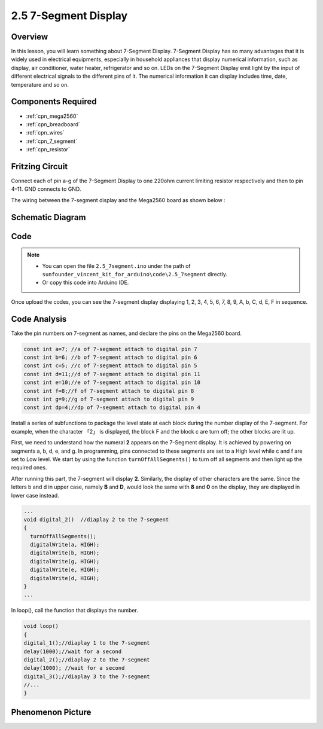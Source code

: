 .. _ar_7_segment:

2.5 7-Segment Display
======================

Overview
--------

In this lesson, you will learn something about 7-Segment Display. 7-Segment Display has so many advantages that it is widely used in electrical equipments, especially in household appliances that display numerical information, such as display, air conditioner, water heater, refrigerator and so on. LEDs on the 7-Segment Display emit light by the input of different electrical signals to the different pins of it. The numerical information it can display includes time, date, temperature and so on.

Components Required
-------------------

.. image:: img/list_2.5.png

* :ref:`cpn_mega2560`
* :ref:`cpn_breadboard`
* :ref:`cpn_wires`
* :ref:`cpn_7_segment`
* :ref:`cpn_resistor`

Fritzing Circuit
------------------

.. image:: img/image429.png

Connect each of pin a-g of the 7-Segment Display to one
220ohm current limiting resistor respectively and then to pin 4–11. GND
connects to GND.

The wiring between the 7-segment display and the Mega2560 board as shown
below :

.. image:: img/image430.png

Schematic Diagram
-----------------

.. image:: img/image431.png

Code
----

.. note::

    * You can open the file ``2.5_7segment.ino`` under the path of ``sunfounder_vincent_kit_for_arduino\code\2.5_7segment`` directly.
    * Or copy this code into Arduino IDE.



.. raw:: html

    <iframe src=https://create.arduino.cc/editor/sunfounder01/c8b782c0-162e-447a-8406-c32a1378cc59/preview?embed style="height:510px;width:100%;margin:10px 0" frameborder=0></iframe>

Once upload the codes, you can see the 7-segment display displaying 1, 2, 3, 4, 5, 6, 7, 8, 9, A, b, C, d, E, F in sequence. 

Code Analysis
-------------

Take the pin numbers on 7-segment as names, and declare the pins on the Mega2560 board.  

.. code-block:: arduino

    const int a=7; //a of 7-segment attach to digital pin 7
    const int b=6; //b of 7-segment attach to digital pin 6
    const int c=5; //c of 7-segment attach to digital pin 5
    const int d=11;//d of 7-segment attach to digital pin 11
    const int e=10;//e of 7-segment attach to digital pin 10
    const int f=8;//f of 7-segment attach to digital pin 8
    const int g=9;//g of 7-segment attach to digital pin 9
    const int dp=4;//dp of 7-segment attach to digital pin 4

Install a series of subfunctions to package the level state at each
block during the number display of the 7-segment. For example, when the
character 「2」 is displayed, the block F and the block c are turn off;
the other blocks are lit up.

.. image:: img/image89.jpeg

First, we need to understand how the numeral **2** appears on the 7-Segment display. It is achieved by powering on segments a, b, d, e, and g. In programming, pins connected to these segments are set to a High level while c and f are set to Low level. We start by using the function ``turnOffAllSegments()`` to turn off all segments and then light up the required ones.

After running this part, the 7-segment will display **2**. Similarly, the display of other characters are the same. Since the letters b and d in upper case, namely **B** and **D**, would look the same with **8** and **0** on the display, they are displayed in lower case instead.

.. code-block:: arduino

   ...
   void digital_2()  //diaplay 2 to the 7-segment
   {
     turnOffAllSegments();
     digitalWrite(a, HIGH);
     digitalWrite(b, HIGH);
     digitalWrite(g, HIGH);
     digitalWrite(e, HIGH);
     digitalWrite(d, HIGH);
   }
   ... 

In loop(), call the function that displays the number.

.. code-block:: arduino

    void loop()
    {
    digital_1();//diaplay 1 to the 7-segment
    delay(1000);//wait for a second
    digital_2();//diaplay 2 to the 7-segment
    delay(1000); //wait for a second
    digital_3();//diaplay 3 to the 7-segment
    //... 
    }

Phenomenon Picture
------------------

.. image:: img/image90.jpeg
